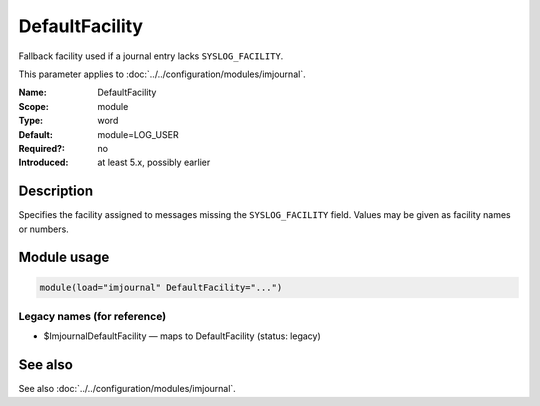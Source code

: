 .. _param-imjournal-defaultfacility:
.. _imjournal.parameter.module.defaultfacility:

.. meta::
   :tag: module:imjournal
   :tag: parameter:DefaultFacility

DefaultFacility
===============

.. index::
   single: imjournal; DefaultFacility
   single: DefaultFacility

.. summary-start

Fallback facility used if a journal entry lacks ``SYSLOG_FACILITY``.

.. summary-end

This parameter applies to :doc:`../../configuration/modules/imjournal`.

:Name: DefaultFacility
:Scope: module
:Type: word
:Default: module=LOG_USER
:Required?: no
:Introduced: at least 5.x, possibly earlier

Description
-----------
Specifies the facility assigned to messages missing the ``SYSLOG_FACILITY``
field. Values may be given as facility names or numbers.

Module usage
------------
.. _param-imjournal-module-defaultfacility:
.. _imjournal.parameter.module.defaultfacility-usage:
.. code-block:: rsyslog

   module(load="imjournal" DefaultFacility="...")

Legacy names (for reference)
~~~~~~~~~~~~~~~~~~~~~~~~~~~~
.. _imjournal.parameter.legacy.imjournaldefaultfacility:

- $ImjournalDefaultFacility — maps to DefaultFacility (status: legacy)

.. index::
   single: imjournal; $ImjournalDefaultFacility
   single: $ImjournalDefaultFacility

See also
--------
See also :doc:`../../configuration/modules/imjournal`.
